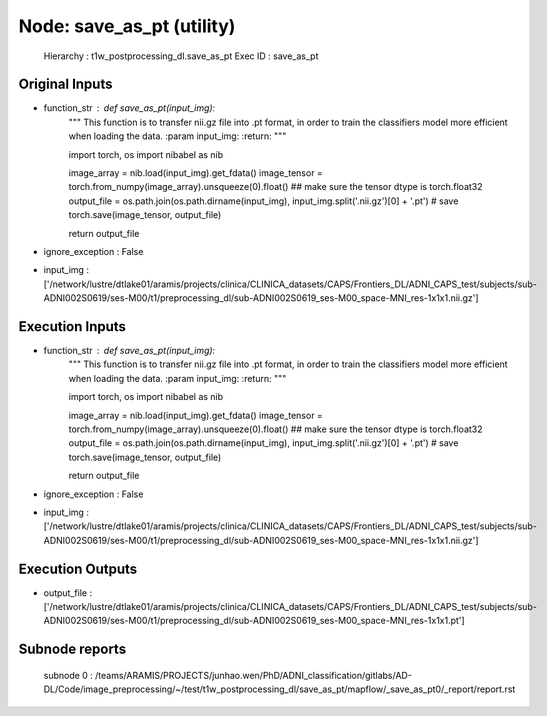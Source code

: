 Node: save_as_pt (utility)
==========================

 Hierarchy : t1w_postprocessing_dl.save_as_pt
 Exec ID : save_as_pt

Original Inputs
---------------

* function_str : def save_as_pt(input_img):
    """
    This function is to transfer nii.gz file into .pt format, in order to train the classifiers model more efficient when loading the data.
    :param input_img:
    :return:
    """

    import torch, os
    import nibabel as nib

    image_array = nib.load(input_img).get_fdata()
    image_tensor = torch.from_numpy(image_array).unsqueeze(0).float()
    ## make sure the tensor dtype is torch.float32
    output_file = os.path.join(os.path.dirname(input_img), input_img.split('.nii.gz')[0] + '.pt')
    # save
    torch.save(image_tensor, output_file)

    return output_file

* ignore_exception : False
* input_img : ['/network/lustre/dtlake01/aramis/projects/clinica/CLINICA_datasets/CAPS/Frontiers_DL/ADNI_CAPS_test/subjects/sub-ADNI002S0619/ses-M00/t1/preprocessing_dl/sub-ADNI002S0619_ses-M00_space-MNI_res-1x1x1.nii.gz']

Execution Inputs
----------------

* function_str : def save_as_pt(input_img):
    """
    This function is to transfer nii.gz file into .pt format, in order to train the classifiers model more efficient when loading the data.
    :param input_img:
    :return:
    """

    import torch, os
    import nibabel as nib

    image_array = nib.load(input_img).get_fdata()
    image_tensor = torch.from_numpy(image_array).unsqueeze(0).float()
    ## make sure the tensor dtype is torch.float32
    output_file = os.path.join(os.path.dirname(input_img), input_img.split('.nii.gz')[0] + '.pt')
    # save
    torch.save(image_tensor, output_file)

    return output_file

* ignore_exception : False
* input_img : ['/network/lustre/dtlake01/aramis/projects/clinica/CLINICA_datasets/CAPS/Frontiers_DL/ADNI_CAPS_test/subjects/sub-ADNI002S0619/ses-M00/t1/preprocessing_dl/sub-ADNI002S0619_ses-M00_space-MNI_res-1x1x1.nii.gz']

Execution Outputs
-----------------

* output_file : ['/network/lustre/dtlake01/aramis/projects/clinica/CLINICA_datasets/CAPS/Frontiers_DL/ADNI_CAPS_test/subjects/sub-ADNI002S0619/ses-M00/t1/preprocessing_dl/sub-ADNI002S0619_ses-M00_space-MNI_res-1x1x1.pt']

Subnode reports
---------------

 subnode 0 : /teams/ARAMIS/PROJECTS/junhao.wen/PhD/ADNI_classification/gitlabs/AD-DL/Code/image_preprocessing/~/test/t1w_postprocessing_dl/save_as_pt/mapflow/_save_as_pt0/_report/report.rst

